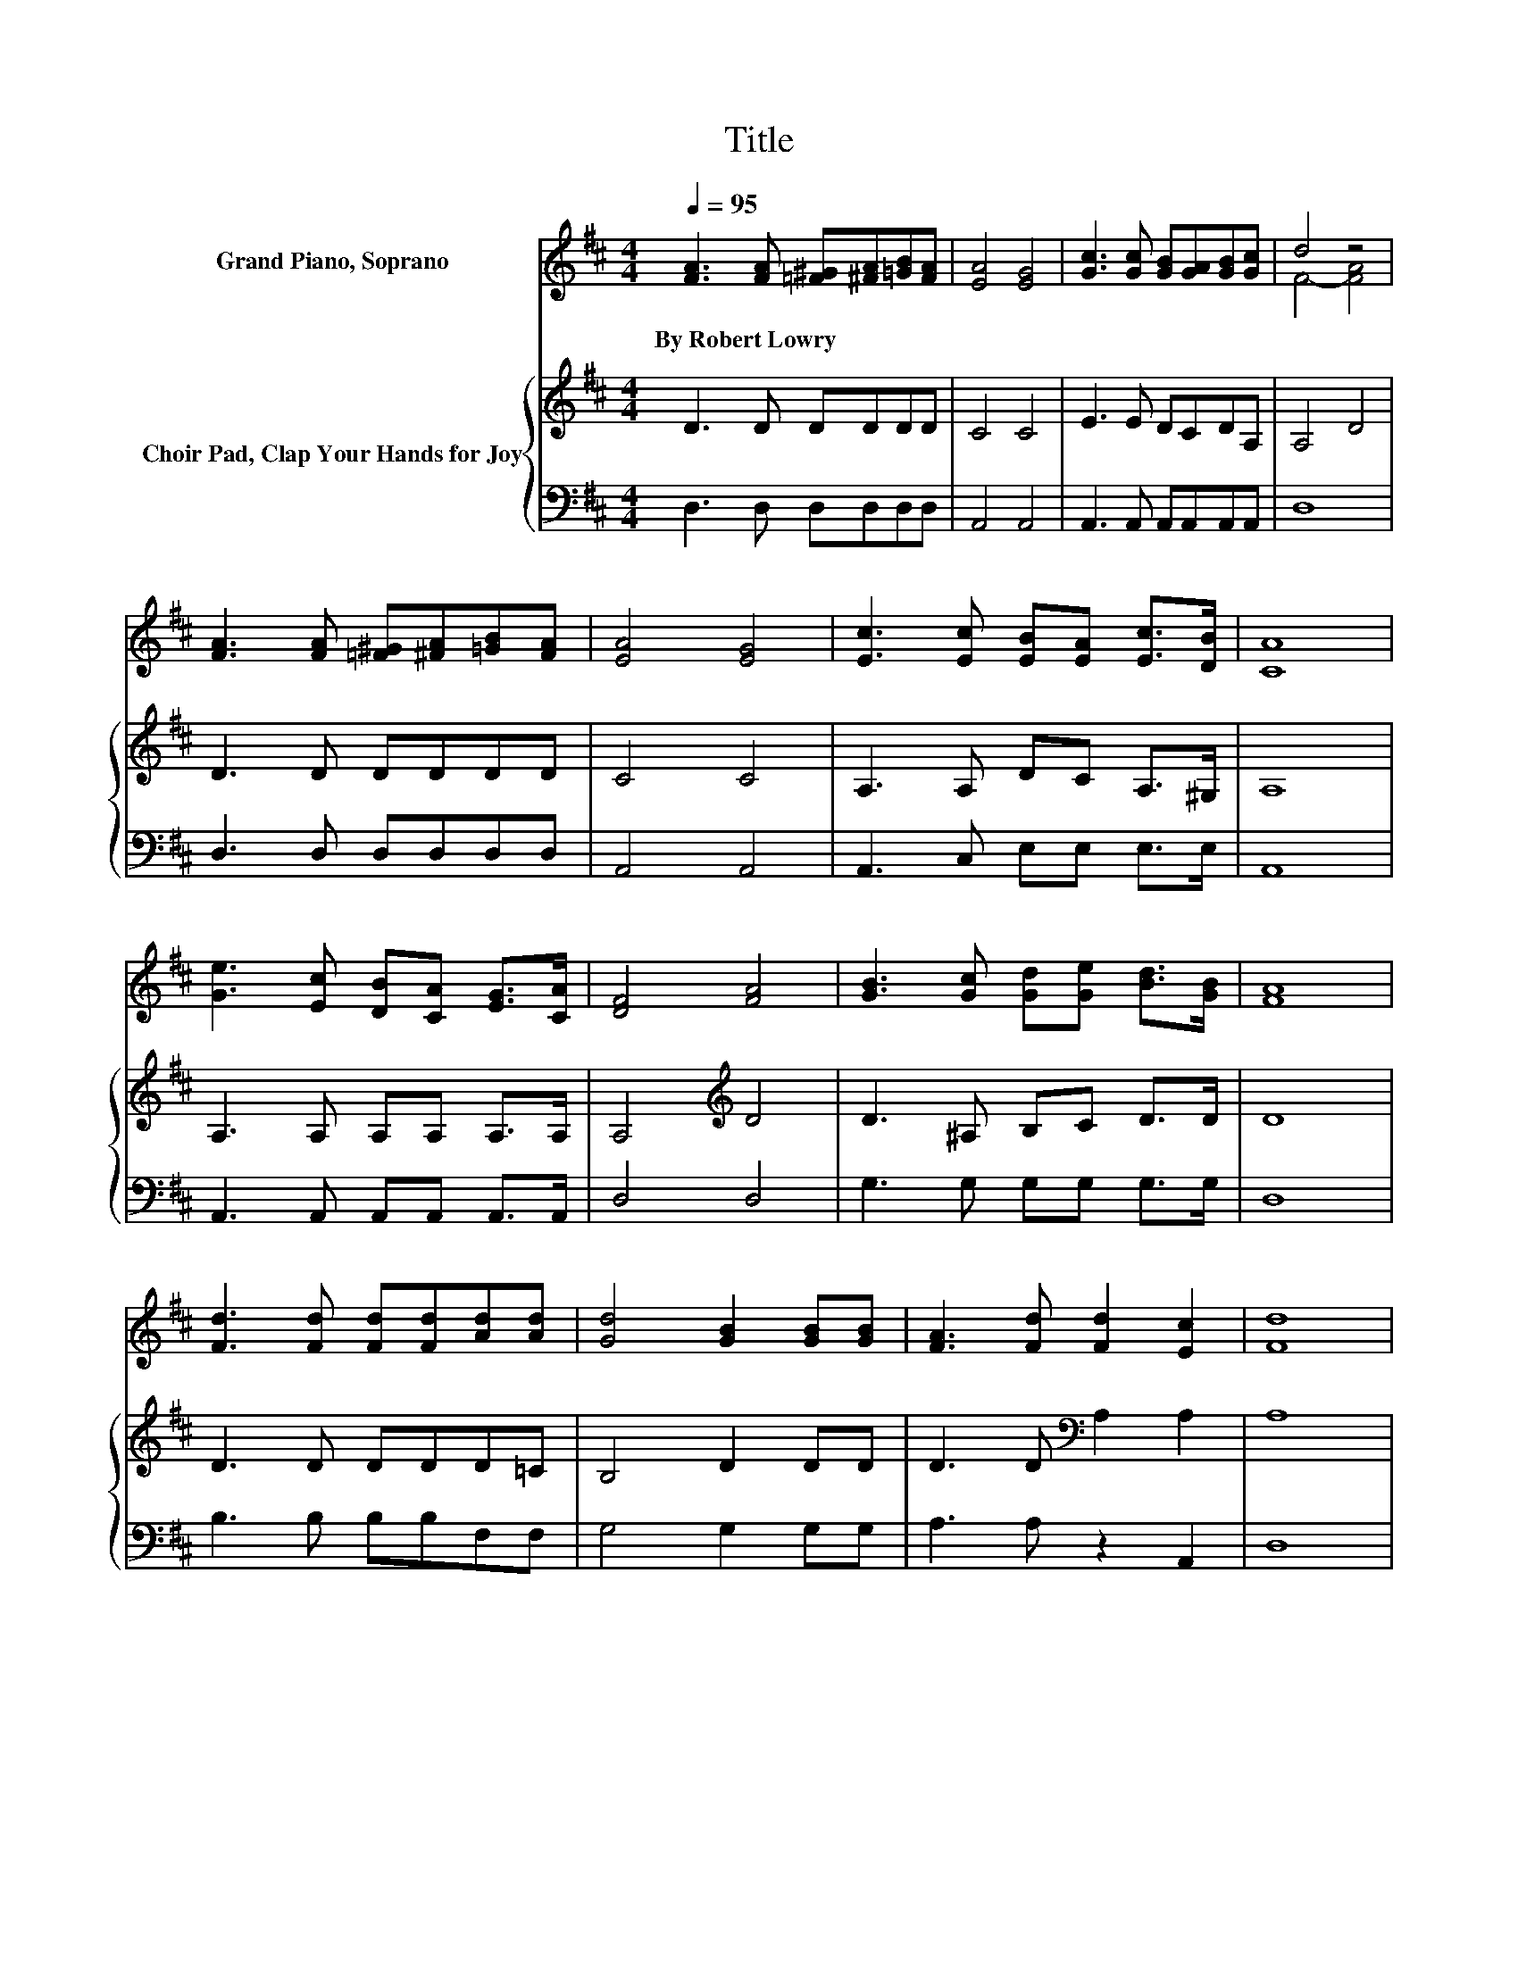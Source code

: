 X:1
T:Title
%%score ( 1 2 ) { 3 | 4 }
L:1/8
Q:1/4=95
M:4/4
K:D
V:1 treble nm="Grand Piano, Soprano"
V:2 treble 
V:3 treble nm="Choir Pad, Clap Your Hands for Joy"
V:4 bass 
V:1
 [FA]3 [FA] [=F^G][^FA][=GB][FA] | [EA]4 [EG]4 | [Gc]3 [Gc] [GB][GA][GB][Gc] | d4 z4 | %4
w: By~Robert~Lowry * * * * *||||
 [FA]3 [FA] [=F^G][^FA][=GB][FA] | [EA]4 [EG]4 | [Ec]3 [Ec] [EB][EA] [Ec]>[DB] | [CA]8 | %8
w: ||||
 [Ge]3 [Ec] [DB][CA] [EG]>[CA] | [DF]4 [FA]4 | [GB]3 [Gc] [Gd][Ge] [Bd]>[GB] | [FA]8 | %12
w: ||||
 [Fd]3 [Fd] [Fd][Fd][Ad][Ad] | [Gd]4 [GB]2 [GB][GB] | [FA]3 [Fd] [Fd]2 [Ec]2 | [Fd]8 | %16
w: ||||
 [Ge]3 [Ge] [Ge]3 [Fd] | [Ac][GB][FA][EG] [DF]>[EG] [FA]2 | [GB]3 [GB] [^GB]3 [GB] | z4 z2 e2 | %20
w: ||||
 [Fd]3 [Fc] [Fd]2 z2 | [Gd]3 [Gd] [Gd]2 z2 | [^Gd]2 [Gd]2 [Gd]2 [Bd]2 | [Ac]8 | .e2 .d2 z4 | %25
w: |||||
 .e2 .d2 z4 | [Fd][Fd][Ac][GB] [FA]>[EG] .[DF]2 | [DB][DB][^Ge][Bd] [Ac]>[EB] .[EA]2 | %28
w: |||
 [Fd]3 [Ad] [Gd][Fd] z2 | [Fd]3 [Ad] [Gd][Fd] z2 | [Fd]2 [Fd]2 [Gd][Gd][Ad][Ge] | %31
w: |||
 [Fd]2 [Ec]2 [Fd]4- | [Fd]4 z4 |] %33
w: ||
V:2
 x8 | x8 | x8 | F4- [FA]4 | x8 | x8 | x8 | x8 | x8 | x8 | x8 | x8 | x8 | x8 | x8 | x8 | x8 | x8 | %18
 x8 | [^Ge][Bd][Ac][GB] [Ac]>d A=G | x8 | x8 | x8 | x8 | A-[Ac]A-[Ae] [Af]2 [Ad]2 | %25
 A-[Ac]A-[Ae] [Af]2 [Fd]2 | x8 | x8 | x8 | x8 | x8 | x8 | x8 |] %33
V:3
 D3 D DDDD | C4 C4 | E3 E DCDA, | A,4 D4 | D3 D DDDD | C4 C4 | A,3 A, DC A,>^G, | A,8 | %8
 A,3 A, A,A, A,>A, | A,4[K:treble] D4 | D3 ^A, B,C D>D | D8 | D3 D DDD=C | B,4 D2 DD | %14
 D3 D[K:bass] A,2 A,2 | A,8 | A,3 A, A,3 A, | A,2 A,2 A,2[K:treble] D2 | D3 D E3 E | E2 E2 E>D C2 | %20
 D3 D D2 D2 | B,3 B, B,2 B,2 | B,2 B,2[K:treble] E2 E2 | E8 | CEDC D2 D2 | A,EDC D2[K:bass] A,2 | %26
 A,A,DD D2 .A,2 | G,G,B,[K:treble]E E>D .C2 | D3 D[K:bass] B,A, z2 | A,3 D B,A, z2 | %30
 D2 D2 B,B,D[K:bass]B, | A,2 A,2 A,4- | A,4 z4 |] %33
V:4
 D,3 D, D,D,D,D, | A,,4 A,,4 | A,,3 A,, A,,A,,A,,A,, | D,8 | D,3 D, D,D,D,D, | A,,4 A,,4 | %6
 A,,3 C, E,E, E,>E, | A,,8 | A,,3 A,, A,,A,, A,,>A,, | D,4 D,4 | G,3 G, G,G, G,>G, | D,8 | %12
 B,3 B, B,B,F,F, | G,4 G,2 G,G, | A,3 A, z2 A,,2 | D,8 | A,,3 A,, A,,3 A,, | A,,2 A,,2 D,2 D,2 | %18
 G,3 G, E,3 E, | E,2 E,2 A,2 A,2 | B,3 B, B,2 B,2 | G,3 G, G,2 G,2 | E,2 E,2 ^G,2 G,2 | A,8 | %24
 A,G,F,E, D,2 F,2 | F,G,F,E, D,2 D,2 | D,D,D,D, .D,4 | z2 E,E, .A,4 | D,3 F, G,D, z2 | %29
 D,3 F, G,D, z2 | B,2 B,2 G,G,F,G, | z2 A,,2 D,4- | D,4 z4 |] %33

